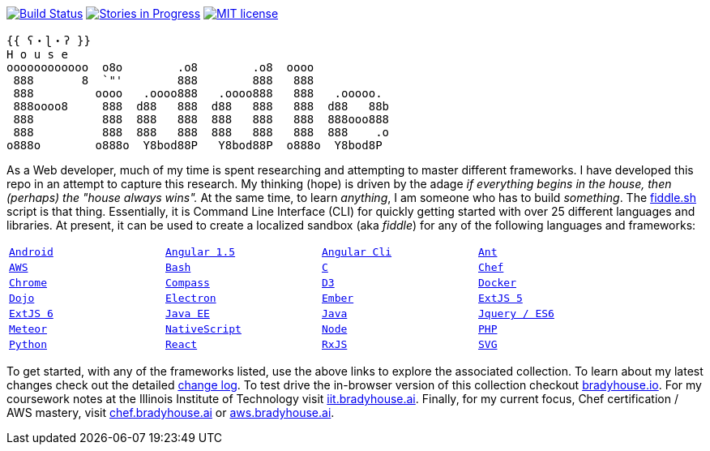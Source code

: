 image:https://travis-ci.org/bradyhouse/house.svg?branch=master["Build Status", link="https://travis-ci.org/bradyhouse/house"]
image:https://badge.waffle.io/bradyhouse/house.png?label=in%20progress&title=Stories%20In%20Progress[link="https://waffle.io/bradyhouse/house", alt="Stories in Progress", role="right"]
image:http://img.shields.io/badge/license-MIT-brightgreen.svg["MIT license", link="http://opensource.org/licenses/MIT"]
```
{{ ʕ・ɭ・ʔ }}
H o u s e  
oooooooooooo  o8o        .o8        .o8  oooo
 888       8  `"'        888        888   888
 888         oooo   .oooo888   .oooo888   888   .ooooo.
 888oooo8     888  d88   888  d88   888   888  d88   88b
 888          888  888   888  888   888   888  888ooo888
 888          888  888   888  888   888   888  888    .o
o888o        o888o  Y8bod88P   Y8bod88P  o888o  Y8bod8P
```

As a Web developer, much of my time is spent researching and attempting to master different frameworks.
I have developed this repo in an attempt to capture this research. My thinking (hope) is driven by
the adage _if everything begins in the house, then (perhaps) the "house always wins"._ At the same time, to
learn _anything_, I am someone who has to build _something_.  The link:scripts/fiddle.sh[fiddle.sh] script is that thing.
Essentially, it is Command Line Interface (CLI) for quickly getting started with over 25 different languages and
libraries.  At present, it can be used to create a localized sandbox (aka _fiddle_) for any of the following languages
and frameworks:


[width="90%",cols="m,m,m,m"]
|=========================================================
|link:fiddles/android[Android]
|link:fiddles/angular[Angular 1.5]
|link:fiddles/angular2-cli[Angular Cli]
|link:fiddles/ant[Ant]
|link:fiddles/aws/readme.adoc[AWS]
|link:fiddles/bash[Bash]
|link:fiddles/c[C]
|link:fiddles/chef[Chef]
|link:fiddles/chrome[Chrome]
|link:fiddles/compass[Compass]
|link:fiddles/d3[D3]
|link:fiddles/docker[Docker]
|link:fiddles/dojo[Dojo]
|link:fiddles/electron[Electron]
|link:fiddles/ember[Ember]
|link:fiddles/extjs5[ExtJS 5]
|link:fiddles/extjs6[ExtJS 6]
|link:fiddles/java[Java EE]
|link:fiddles/javac[Java]
|link:fiddles/jquery[Jquery / ES6]
|link:fiddles/meteor[Meteor]
|link:fiddles/nativeScript[NativeScript]
|link:fiddles/node[Node]
|link:fiddles/php[PHP]
|link:fiddles/python[Python]
|link:fiddles/react[React]
|link:fiddles/rxjs[RxJS]
|link:fiddles/svg[SVG]
|link:fiddles/three[Three.js]
|link:fiddles/tween[Tween.js]
|=========================================================

To get started, with any of the frameworks listed, use the above links to explore the associated collection.  To learn
about my latest changes check out the detailed link:CHANGELOG.md[change log].  To test drive the in-browser version
of this collection checkout link:http://bradyhouse.io[bradyhouse.io].  For my coursework notes at the Illinois Institute of Technology visit
link:http://iit.bradyhouse.ai[iit.bradyhouse.ai]. Finally, for my current focus, Chef certification / AWS mastery, visit link:http://chef.bradyhouse.ai[chef.bradyhouse.ai] or link:http://aws.bradyhouse.ai[aws.bradyhouse.ai].
